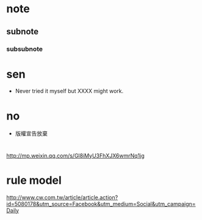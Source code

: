* note
** subnote
*** subsubnote


* sen

- Never tried it myself but XXXX  might work.


* no

- 版權宣告放棄

* 

http://mp.weixin.qq.com/s/Gl8iMyU3FhXJX6wmrNq1jg

* rule model
http://www.cw.com.tw/article/article.action?id=5080178&utm_source=Facebook&utm_medium=Social&utm_campaign=Daily
